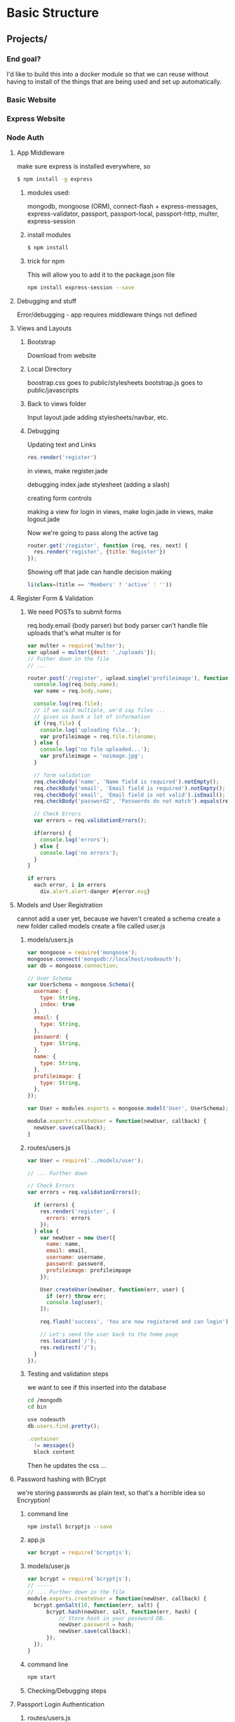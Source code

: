 * Basic Structure
** Projects/
*** End goal?
    I'd like to build this into a docker module so that we can reuse without 
    having to install of the things that are being used and set up automatically.
*** Basic Website
*** Express Website
*** Node Auth
**** App Middleware
    make sure express is installed everywhere, so 
#+begin_src bash
$ npm install -g express
#+end_src

*****  modules used:
    mongodb, mongoose (ORM), connect-flash + express-messages, 
    express-validator, passport, passport-local, passport-http, multer,
    express-session
    
***** install modules
#+begin_src bash
$ npm install
#+end_src
***** trick for npm
This will allow you to add it to the package.json file
#+begin_src bash
npm install express-session --save
#+end_src
**** Debugging and stuff
Error/debugging - app requires middleware
things not defined
**** Views and Layouts
***** Bootstrap
Download from website

***** Local Directory
boostrap.css goes to public/stylesheets
bootstrap.js goes to public/javascripts

***** Back to views folder
Input layout.jade
adding stylesheets/navbar, etc.

***** Debugging
Updating text and Links

#+NAME: /routes/users.js
#+begin_src javascript 
res.render('register')
#+end_src

in views, make register.jade

debugging index.jade stylesheet (adding a slash)

creating form controls

making a view for login
in views, make login.jade
in views, make logout.jade

Now we're going to pass along the active tag
#+NAME: /routes/users.js
#+begin_src javascript 
router.get('/register', function (req, res, next) {
  res.render('register', {title:'Register'})
});
#+end_src

Showing off that jade can handle decision making 
#+NAME: layout.jade
#+begin_src javascript 
li(class=(title == 'Members' ? 'active' : ''))
#+end_src

**** Register Form & Validation
***** We need POSTs to submit forms
      req.body.email (body parser)
but body parser can't handle file uploads
that's what multer is for
#+NAME: /routes/users.js
#+begin_src javascript 
var multer = require('multer');
var upload = multer({dest: './uploads'});
// Futher down in the file
// ...

router.post('/register', upload.single('profileimage'), function(req, res, next) {
  console.log(req.body.name);
  var name = req.body.name;
  
  console.log(req.file);
  // if we said multiple, we'd say files ...
  // gives us back a lot of information
  if (req.file) {
    console.log('uploading file..');
    var profileimage = req.file.filename;
  } else {
    console.log('no file uploaded...');
    var profileimage = 'noimage.jpg';
  }

  // form validation
  req.checkBody('name', 'Name field is required').notEmpty();
  req.checkBody('email', 'Email field is required').notEmpty();
  req.checkBody('email', 'Email field is not valid').isEmail();
  req.checkBody('password2', 'Passwords do not match').equals(req.body.password);
  
  // Check Errors
  var errors = req.validationErrors();

  if(errors) {
    console.log('errors');
  } else {
    console.log('no errors');
  }
}
#+end_src
#+NAME: register.jade
#+begin_src javascript
if errors
  each error, i in errors
    div.alert.alert-danger #{error.msg}
#+end_src
**** Models and User Registration
     cannot add a user yet, because we haven't created a schema
create a new folder called models
create a file called user.js
***** models/users.js
#+NAME: models/user.js
#+begin_src javascript
var mongoose = require('mongoose');
mongoose.connect('mongodb://localhost/nodeauth');
var db = mongoose.connection;

// User Schema
var UserSchema = mongoose.Schema({
  username: {
    type: String,
    index: true
  },
  email: {
    type: String,
  },
  password: {
    type: String,
  },
  name: {
    type: String,
  },
  profileimage: {
    type: String,
  },
});

var User = modules.exports = mongoose.model('User', UserSchema);

module.exports.createUser = function(newUser, callback) {
  newUser.save(callback);
}
#+end_src

***** routes/users.js
#+NAME: routes/users.js
#+begin_src javascript
var User = require('../models/user');

// ... Further down

// Check Errors
var errors = req.validationErrors();

  if (errors) {
    res.render('register', (
      errors: errors
    });
  } else {
    var newUser = new User({
      name: name,
      email: email,
      username: username,
      password: password,
      profileimage: profileimpage
    });

    User.createUser(newUser, function(err, user) {
      if (err) throw err;
      console.log(user);
    ]);
    
    req.flash('success', 'You are now registered and can login');

    // Let's send the user back to the home page
    res.location('/');
    res.redirect('/');
  }
});
#+end_src

***** Testing and validation steps
we want to see if this inserted into the database
#+Name: command line to launch mongo
#+begin_src bash
cd /mongodb
cd bin
#+end_src
#+Name: mongo database shell
#+begin_src javascript
use nodeauth
db.users.find.pretty();
#+end_src

#+Name: add this to layout.jade
#+begin_src javascript
.container
  != messages()
  block content
#+end_src

Then he updates the css ... 
**** Password hashing with BCrypt
     we're storing passwords as plain text, so that's a horrible idea
     so Encryption!
     
***** command line
#+NAME: command line
#+begin_src bash
npm install bcryptjs --save
#+end_src
***** app.js
#+NAME: /app.js
#+begin_src javascript
var bcrypt = require('bcryptjs');
#+end_src

***** models/user.js
#+NAME: /models/user.js
#+begin_src javascript
var bcrypt = require('bcryptjs');
// -----
// ... Further down in the file 
module.exports.createUser = function(newUser, callback) {
  bcrypt.genSalt(10, function(err, salt) {
      bcrypt.hash(newUser, salt, function(err, hash) {
          // Store hash in your password DB. 
          newUser.password = hash;
          newUser.save(callback);
      });
  });
}
#+end_src

***** command line
#+NAME: command line
#+begin_src bash
npm start
#+end_src
***** Checking/Debugging steps
**** Passport Login Authentication
***** routes/users.js
#+NAME: routes/users.js
#+begin_src javascript
var passport = require('passport');
var LocalStrategy = require('passport-local').Strategy;
// --- Futher down the file
router.post('/login',
  passport.authenticate('local'),{failureRedirect: '/users/login', failureFlash: 'Invalid username or password'}),
  function(req, res) {
    req.flash('success', 'you are now logged in');
    res.redirect('/');
});

// We also want to make sure that we have serialize functions
passport.serializeUser(function(user, done) {
  done (null, user.id);
});

passport.deserializeUser(function(id, done) {
  User.getUserById(id, function(err, user) {
    done(err, user);
  });
});

// because we are using 'local' above, we need to use a Local strategy
passport.use(new LocalStrategy(function(username, password, done) {
  User.getUserByUsername(username, function(err, user){
    if (err) throw err;
    if (!user) { 
      return done(null, false, {message: 'Unknown User'});
    }
  });

  User.comparePassword(password, user.password, function(err, isMatch) {
    if(err) 
      return done(err);
    if(isMatch) {
      return done(null, user);
    } else {
      return done(null, false, {message: 'Invalid Password'});
    }
  });
}));
#+end_src
***** models/user.js
#+NAME: models/user.js
#+begin_src javascript
module.exports.getUserById = function(id, callback){
  User.findById(id, callback);
}
module.exports.getUserByUsername = function(username, callback){
  var query = {username: username};
  User.findOne(query, callback);
}
module.exports.comparePassword = function(candidatePassword, hash, callback){
  var query = {username: username};
  User.findOne(query, callback);
  bcrypt.compare(candiatePassword, hash, function(err, isMatch) {
    callback(null, isMatch);
  });
}
#+end_src
***** command line
#+NAME: command line
#+begin_src bash
npm start
#+end_src
***** Testing

**** Logout & Access Control
***** routes/users.js
#+NAME: routes/users.js
#+begin_src javascript
// Adding
router.get('/logout', function(req, res){
  req.logout();
  req.flash('success', 'You are now logged out');
  res.redirect('/users/login');
});

// adding ensureAuthenticated
router.get('/', ensureAuthenticated, function, req, res, next) {
  res.render('index', { title: 'Members'});
});

function ensureAuthenticated(req, res, next) {
  if(req.isAuthenticated()) {
    return next();
  }
  res.redirect('/users/login');
}
#+end_src
***** Now we're cleaning up buttons/navbar
#+name: app.js
#+begin_src javascript
// adding this so that we can track user info?
app.get('*', function(req, res, next){
  res.locals.user = req.user || null;
  next();
});
#+end_src
***** layout.jade
#+name: layout.jade
#+begin_src javascript
// this let's you hide the menu items
if !user
 li(class='something'))

#+end_src

Now we have a fully working authentication system ...
*** Node Blog System
*** Bookstore
*** ChatIO
*** FindaDoc Directory
*** Portfolio App
*** eLearning System
*** RecipeBook
*** Albumz Music Manager

* Resources
** Tools frequently Used
   A lot of these can be searched on google to find usage of these commands, I'm just adding notes here because I'll forget how to look these up
   Pro tip though - google is your friend ...
*** NPM Commands
**** Express
#+NAME: Express
#+begin_src bash
npm install -g express # type to install
express # to generate all the things
#+end_src

**** Express Generator
#+NAME: Express Generator
#+begin_src bash
npm install -g express-generator
#+end_src

#+NAME: /app.js
#+begin_src javascript 
app.use(express.static(path.join(__dirname, '/public'));
#+end_src
*** Flash Messages
**** connect-flash + express-messages
#+NAME: /app.js
#+begin_src javascript
app.use(require('connect-flash')());
app.use(function (req, res, next) {
  res.locals.messsages = reqiures('express-messages')(req, res);
  next();
});
#+end_src 
*** Session
#+NAME: /app.js
#+begin_src javascript
app.use(session({
  secret: 'secret',
  saveUnititalized: true,
  resave: true
}));
#+end_src 
*** Routing
#+NAME: /app.js
#+begin_src javascript
// In app.js
// we would have to use in order to use the routes in the application
app.use(‘/’, routes);
app.use(‘/users’, users);
#+end_src 
#+NAME: /routes/index.js
#+begin_src javascript
// in routes/index.js
modules.exports = router;
#+end_src 
#+NAME: /routes/users.js
#+begin_src javascript
// Inside routes/users.js
// These lines are required if we are storing the routing information in a separate file
var express = require(‘express’);
var router = express.Router();
// at the bottom of the page
// in routes/users.js
modules.exports = router;
// if we use use
router.get(‘/edit’, function … - we are really saying router.get(‘/users/edit’ ...) -- food for thought
#+end_src 

*** Multer
***** How do you use it?
#+begin_src javascript
// Handle File uploads
var multer = require('multer');
var upload = multer({dest: './public'});
#+end_src
*** Templating
**** Bootstrap
**** Jade
***** HTML 2 Jade Converter
*** User Authentication
**** Passport
***** How do you use it?
#+begin_src javascript
var passport = require('passport');
var LocalStrategy = require(‘passport-local’).Strategy

// Passport
app.use(passport.initialize());
app.use(pasport.seesion());
#+end_src
*** File Uploads
**** Multer
***** How do you use it?
#+begin_src javascript
var multer = require('multer');
#+end_src

*** Database
**** MongoDB
    Database
***** How do you use it?
**** Mongoose
     ORM
***** How do you use it?
*** Validator
**** Express Validator
#+NAME: /app.js
#+begin_src javascript
var expressValidator = reqiure('express-validator');
app.use(expressValidator);
#+end_src
*** Encryption
**** bcrypt
** Articles 
*** [[https://nodejs.org/en/docs/guides/dont-block-the-event-loop/][Don't block the event loop]]
**** Remember, the Event Loop should orchestrate client requests, not fulfill them itself. For a complicated task, move the work off of the Event Loop onto a Worker Pool.
**** [[https://www.owasp.org/index.php/Regular_expression_Denial_of_Service_-_ReDoS][ReDoS - Regular Expression Denial of Service]]
**** Keep things small
****  Document api execution cost
*** [[https://nodejs.org/en/docs/guides/event-loop-timers-and-nexttick/][Event Loop Timers and process.nextTick()]]
*** [[https://nodejs.org/en/docs/guides/blocking-vs-non-blocking/][Overview of Blocking and Non-Blocking]]
*** [[https://nodejs.org/en/docs/guides/debugging-getting-started/][Debugging Getting Started]]
